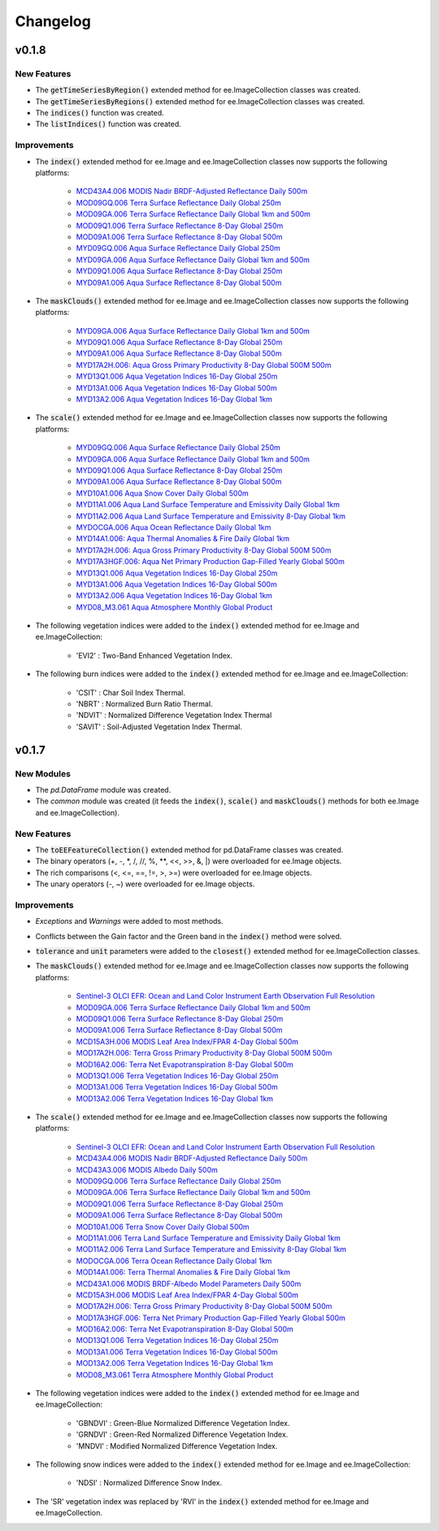 Changelog
============

v0.1.8
--------------

New Features
~~~~~~~~~~~~~~~~~~~~~~

- The :code:`getTimeSeriesByRegion()` extended method for ee.ImageCollection classes was created.
- The :code:`getTimeSeriesByRegions()` extended method for ee.ImageCollection classes was created.
- The :code:`indices()` function was created.
- The :code:`listIndices()` function was created.

Improvements
~~~~~~~~~~~~~~~~~~~~~~

- The :code:`index()` extended method for ee.Image and ee.ImageCollection classes now supports the following platforms:
   
   - `MCD43A4.006 MODIS Nadir BRDF-Adjusted Reflectance Daily 500m <https://developers.google.com/earth-engine/datasets/catalog/MODIS_006_MCD43A4>`_
   - `MOD09GQ.006 Terra Surface Reflectance Daily Global 250m <https://developers.google.com/earth-engine/datasets/catalog/MODIS_006_MOD09GQ>`_
   - `MOD09GA.006 Terra Surface Reflectance Daily Global 1km and 500m <https://developers.google.com/earth-engine/datasets/catalog/MODIS_006_MOD09GA>`_
   - `MOD09Q1.006 Terra Surface Reflectance 8-Day Global 250m <https://developers.google.com/earth-engine/datasets/catalog/MODIS_006_MOD09Q1>`_
   - `MOD09A1.006 Terra Surface Reflectance 8-Day Global 500m <https://developers.google.com/earth-engine/datasets/catalog/MODIS_006_MOD09A1>`_
   - `MYD09GQ.006 Aqua Surface Reflectance Daily Global 250m <https://developers.google.com/earth-engine/datasets/catalog/MODIS_006_MYD09GQ>`_
   - `MYD09GA.006 Aqua Surface Reflectance Daily Global 1km and 500m <https://developers.google.com/earth-engine/datasets/catalog/MODIS_006_MYD09GA>`_
   - `MYD09Q1.006 Aqua Surface Reflectance 8-Day Global 250m <https://developers.google.com/earth-engine/datasets/catalog/MODIS_006_MYD09Q1>`_
   - `MYD09A1.006 Aqua Surface Reflectance 8-Day Global 500m <https://developers.google.com/earth-engine/datasets/catalog/MODIS_006_MYD09A1>`_
- The :code:`maskClouds()` extended method for ee.Image and ee.ImageCollection classes now supports the following platforms:
   
   - `MYD09GA.006 Aqua Surface Reflectance Daily Global 1km and 500m <https://developers.google.com/earth-engine/datasets/catalog/MODIS_006_MYD09GA>`_
   - `MYD09Q1.006 Aqua Surface Reflectance 8-Day Global 250m <https://developers.google.com/earth-engine/datasets/catalog/MODIS_006_MYD09Q1>`_
   - `MYD09A1.006 Aqua Surface Reflectance 8-Day Global 500m <https://developers.google.com/earth-engine/datasets/catalog/MODIS_006_MYD09A1>`_   
   - `MYD17A2H.006: Aqua Gross Primary Productivity 8-Day Global 500M 500m <https://developers.google.com/earth-engine/datasets/catalog/MODIS_006_MYD17A2H>`_   
   - `MYD13Q1.006 Aqua Vegetation Indices 16-Day Global 250m <https://developers.google.com/earth-engine/datasets/catalog/MODIS_006_MYD13Q1>`_
   - `MYD13A1.006 Aqua Vegetation Indices 16-Day Global 500m <https://developers.google.com/earth-engine/datasets/catalog/MODIS_006_MYD13A1>`_
   - `MYD13A2.006 Aqua Vegetation Indices 16-Day Global 1km <https://developers.google.com/earth-engine/datasets/catalog/MODIS_006_MYD13A2>`_
- The :code:`scale()` extended method for ee.Image and ee.ImageCollection classes now supports the following platforms:
   
   - `MYD09GQ.006 Aqua Surface Reflectance Daily Global 250m <https://developers.google.com/earth-engine/datasets/catalog/MODIS_006_MYD09GQ>`_
   - `MYD09GA.006 Aqua Surface Reflectance Daily Global 1km and 500m <https://developers.google.com/earth-engine/datasets/catalog/MODIS_006_MYD09GA>`_
   - `MYD09Q1.006 Aqua Surface Reflectance 8-Day Global 250m <https://developers.google.com/earth-engine/datasets/catalog/MODIS_006_MYD09Q1>`_
   - `MYD09A1.006 Aqua Surface Reflectance 8-Day Global 500m <https://developers.google.com/earth-engine/datasets/catalog/MODIS_006_MYD09A1>`_
   - `MYD10A1.006 Aqua Snow Cover Daily Global 500m <https://developers.google.com/earth-engine/datasets/catalog/MODIS_006_MYD10A1>`_
   - `MYD11A1.006 Aqua Land Surface Temperature and Emissivity Daily Global 1km <https://developers.google.com/earth-engine/datasets/catalog/MODIS_006_MYD11A1>`_
   - `MYD11A2.006 Aqua Land Surface Temperature and Emissivity 8-Day Global 1km <https://developers.google.com/earth-engine/datasets/catalog/MODIS_006_MYD11A2>`_
   - `MYDOCGA.006 Aqua Ocean Reflectance Daily Global 1km <https://developers.google.com/earth-engine/datasets/catalog/MODIS_006_MYDOCGA>`_
   - `MYD14A1.006: Aqua Thermal Anomalies & Fire Daily Global 1km <https://developers.google.com/earth-engine/datasets/catalog/MODIS_006_MYD14A1>`_   
   - `MYD17A2H.006: Aqua Gross Primary Productivity 8-Day Global 500M 500m <https://developers.google.com/earth-engine/datasets/catalog/MODIS_006_MYD17A2H>`_
   - `MYD17A3HGF.006: Aqua Net Primary Production Gap-Filled Yearly Global 500m <https://developers.google.com/earth-engine/datasets/catalog/MODIS_006_MYD17A3HGF>`_   
   - `MYD13Q1.006 Aqua Vegetation Indices 16-Day Global 250m <https://developers.google.com/earth-engine/datasets/catalog/MODIS_006_MYD13Q1>`_
   - `MYD13A1.006 Aqua Vegetation Indices 16-Day Global 500m <https://developers.google.com/earth-engine/datasets/catalog/MODIS_006_MYD13A1>`_
   - `MYD13A2.006 Aqua Vegetation Indices 16-Day Global 1km <https://developers.google.com/earth-engine/datasets/catalog/MODIS_006_MYD13A2>`_
   - `MYD08_M3.061 Aqua Atmosphere Monthly Global Product <https://developers.google.com/earth-engine/datasets/catalog/MODIS_061_MYD08_M3>`_
- The following vegetation indices were added to the :code:`index()` extended method for ee.Image and ee.ImageCollection:

   - 'EVI2' : Two-Band Enhanced Vegetation Index.
   
- The following burn indices were added to the :code:`index()` extended method for ee.Image and ee.ImageCollection:

   - 'CSIT' : Char Soil Index Thermal.
   - 'NBRT' : Normalized Burn Ratio Thermal.
   - 'NDVIT' : Normalized Difference Vegetation Index Thermal
   - 'SAVIT' : Soil-Adjusted Vegetation Index Thermal.

v0.1.7
--------------

New Modules
~~~~~~~~~~~~~~~~~~~~~~

- The *pd.DataFrame* module was created.
- The *common* module was created (it feeds the :code:`index()`, :code:`scale()` and :code:`maskClouds()` methods for both ee.Image and ee.ImageCollection).

New Features
~~~~~~~~~~~~~~~~~~~~~~

- The :code:`toEEFeatureCollection()` extended method for pd.DataFrame classes was created.
- The binary operators (+, -, \*\, /, //, %, \**\ , <<, >>, &, |) were overloaded for ee.Image objects.
- The rich comparisons (<, <=, ==, !=, >, >=) were overloaded for ee.Image objects.
- The unary operators (-, ~) were overloaded for ee.Image objects.

Improvements
~~~~~~~~~~~~~~~~~~~~~~

- *Exceptions* and *Warnings* were added to most methods.
- Conflicts between the Gain factor and the Green band in the :code:`index()` method were solved.
- :code:`tolerance` and :code:`unit` parameters were added to the :code:`closest()` extended method for ee.ImageCollection classes.
- The :code:`maskClouds()` extended method for ee.Image and ee.ImageCollection classes now supports the following platforms:

   - `Sentinel-3 OLCI EFR: Ocean and Land Color Instrument Earth Observation Full Resolution <https://developers.google.com/earth-engine/datasets/catalog/COPERNICUS_S3_OLCI>`_
   - `MOD09GA.006 Terra Surface Reflectance Daily Global 1km and 500m <https://developers.google.com/earth-engine/datasets/catalog/MODIS_006_MOD09GA>`_
   - `MOD09Q1.006 Terra Surface Reflectance 8-Day Global 250m <https://developers.google.com/earth-engine/datasets/catalog/MODIS_006_MOD09Q1>`_
   - `MOD09A1.006 Terra Surface Reflectance 8-Day Global 500m <https://developers.google.com/earth-engine/datasets/catalog/MODIS_006_MOD09A1>`_
   - `MCD15A3H.006 MODIS Leaf Area Index/FPAR 4-Day Global 500m <https://developers.google.com/earth-engine/datasets/catalog/MODIS_006_MCD15A3H>`_
   - `MOD17A2H.006: Terra Gross Primary Productivity 8-Day Global 500M 500m <https://developers.google.com/earth-engine/datasets/catalog/MODIS_006_MOD17A2H>`_
   - `MOD16A2.006: Terra Net Evapotranspiration 8-Day Global 500m <https://developers.google.com/earth-engine/datasets/catalog/MODIS_006_MOD16A2>`_
   - `MOD13Q1.006 Terra Vegetation Indices 16-Day Global 250m <https://developers.google.com/earth-engine/datasets/catalog/MODIS_006_MOD13Q1>`_
   - `MOD13A1.006 Terra Vegetation Indices 16-Day Global 500m <https://developers.google.com/earth-engine/datasets/catalog/MODIS_006_MOD13A1>`_
   - `MOD13A2.006 Terra Vegetation Indices 16-Day Global 1km <https://developers.google.com/earth-engine/datasets/catalog/MODIS_006_MOD13A2>`_
- The :code:`scale()` extended method for ee.Image and ee.ImageCollection classes now supports the following platforms:

   - `Sentinel-3 OLCI EFR: Ocean and Land Color Instrument Earth Observation Full Resolution <https://developers.google.com/earth-engine/datasets/catalog/COPERNICUS_S3_OLCI>`_
   - `MCD43A4.006 MODIS Nadir BRDF-Adjusted Reflectance Daily 500m <https://developers.google.com/earth-engine/datasets/catalog/MODIS_006_MCD43A4>`_
   - `MCD43A3.006 MODIS Albedo Daily 500m <https://developers.google.com/earth-engine/datasets/catalog/MODIS_006_MCD43A3>`_
   - `MOD09GQ.006 Terra Surface Reflectance Daily Global 250m <https://developers.google.com/earth-engine/datasets/catalog/MODIS_006_MOD09GQ>`_
   - `MOD09GA.006 Terra Surface Reflectance Daily Global 1km and 500m <https://developers.google.com/earth-engine/datasets/catalog/MODIS_006_MOD09GA>`_
   - `MOD09Q1.006 Terra Surface Reflectance 8-Day Global 250m <https://developers.google.com/earth-engine/datasets/catalog/MODIS_006_MOD09Q1>`_
   - `MOD09A1.006 Terra Surface Reflectance 8-Day Global 500m <https://developers.google.com/earth-engine/datasets/catalog/MODIS_006_MOD09A1>`_
   - `MOD10A1.006 Terra Snow Cover Daily Global 500m <https://developers.google.com/earth-engine/datasets/catalog/MODIS_006_MOD10A1>`_
   - `MOD11A1.006 Terra Land Surface Temperature and Emissivity Daily Global 1km <https://developers.google.com/earth-engine/datasets/catalog/MODIS_006_MOD11A1>`_
   - `MOD11A2.006 Terra Land Surface Temperature and Emissivity 8-Day Global 1km <https://developers.google.com/earth-engine/datasets/catalog/MODIS_006_MOD11A2>`_
   - `MODOCGA.006 Terra Ocean Reflectance Daily Global 1km <https://developers.google.com/earth-engine/datasets/catalog/MODIS_006_MODOCGA>`_
   - `MOD14A1.006: Terra Thermal Anomalies & Fire Daily Global 1km <https://developers.google.com/earth-engine/datasets/catalog/MODIS_006_MOD14A1>`_
   - `MCD43A1.006 MODIS BRDF-Albedo Model Parameters Daily 500m <https://developers.google.com/earth-engine/datasets/catalog/MODIS_006_MCD43A1>`_
   - `MCD15A3H.006 MODIS Leaf Area Index/FPAR 4-Day Global 500m <https://developers.google.com/earth-engine/datasets/catalog/MODIS_006_MCD15A3H>`_
   - `MOD17A2H.006: Terra Gross Primary Productivity 8-Day Global 500M 500m <https://developers.google.com/earth-engine/datasets/catalog/MODIS_006_MOD17A2H>`_
   - `MOD17A3HGF.006: Terra Net Primary Production Gap-Filled Yearly Global 500m <https://developers.google.com/earth-engine/datasets/catalog/MODIS_006_MOD17A3HGF>`_
   - `MOD16A2.006: Terra Net Evapotranspiration 8-Day Global 500m <https://developers.google.com/earth-engine/datasets/catalog/MODIS_006_MOD16A2>`_
   - `MOD13Q1.006 Terra Vegetation Indices 16-Day Global 250m <https://developers.google.com/earth-engine/datasets/catalog/MODIS_006_MOD13Q1>`_
   - `MOD13A1.006 Terra Vegetation Indices 16-Day Global 500m <https://developers.google.com/earth-engine/datasets/catalog/MODIS_006_MOD13A1>`_
   - `MOD13A2.006 Terra Vegetation Indices 16-Day Global 1km <https://developers.google.com/earth-engine/datasets/catalog/MODIS_006_MOD13A2>`_
   - `MOD08_M3.061 Terra Atmosphere Monthly Global Product <https://developers.google.com/earth-engine/datasets/catalog/MODIS_061_MOD08_M3>`_
- The following vegetation indices were added to the :code:`index()` extended method for ee.Image and ee.ImageCollection:

   - 'GBNDVI' : Green-Blue Normalized Difference Vegetation Index.
   - 'GRNDVI' : Green-Red Normalized Difference Vegetation Index.
   - 'MNDVI' : Modified Normalized Difference Vegetation Index.
- The following snow indices were added to the :code:`index()` extended method for ee.Image and ee.ImageCollection:

   - 'NDSI' : Normalized Difference Snow Index.
- The 'SR' vegetation index was replaced by 'RVI' in the :code:`index()` extended method for ee.Image and ee.ImageCollection.